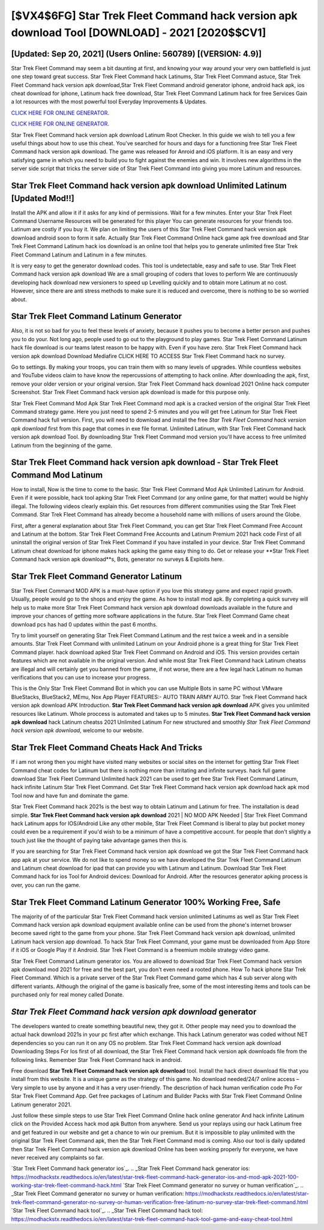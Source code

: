 [$VX4$6FG] Star Trek Fleet Command hack version apk download Tool [DOWNLOAD] - 2021 [2020$$CV1]
=========

[Updated: Sep 20, 2021] (Users Online: 560789) [(VERSION: 4.9)]
---------

Star Trek Fleet Command may seem a bit daunting at first, and knowing your way around your very own battlefield is just one step toward great success. Star Trek Fleet Command hack Latinums, Star Trek Fleet Command astuce, Star Trek Fleet Command hack version apk download,Star Trek Fleet Command android generator iphone, android hack apk, ios cheat download for iphone, Latinum hack free download, Star Trek Fleet Command Latinum hack for free Services Gain a lot resources with the most powerful tool Everyday Improvements & Updates.

`CLICK HERE FOR ONLINE GENERATOR`_.

.. _CLICK HERE FOR ONLINE GENERATOR: http://topdld.xyz/8f0cded

`CLICK HERE FOR ONLINE GENERATOR`_.

.. _CLICK HERE FOR ONLINE GENERATOR: http://topdld.xyz/8f0cded

Star Trek Fleet Command hack version apk download Latinum Root Checker. In this guide we wish to tell you a few useful things about how to use this cheat. You've searched for hours and days for a functioning free Star Trek Fleet Command hack version apk download.  The game was released for Anroid and iOS platform. It is an easy and very satisfying game in which you need to build you to fight against the enemies and win. It involves new algorithms in the server side script that tricks the server side of Star Trek Fleet Command into giving you more Latinum and resources.

Star Trek Fleet Command hack version apk download Unlimited Latinum [Updated Mod!!]
---------

Install the APK and allow it if it asks for any kind of permissions. Wait for a few minutes. Enter your Star Trek Fleet Command Username Resources will be generated for this player You can generate resources for your friends too.  Latinum are costly if you buy it. We plan on limiting the users of this Star Trek Fleet Command hack version apk download android soon to form it safe.  Actually Star Trek Fleet Command Online hack game apk free download and Star Trek Fleet Command Latinum hack ios download is an online tool that helps you to generate unlimited free Star Trek Fleet Command Latinum and Latinum in a few minutes.

It is very easy to get the generator download codes.  This tool is undetectable, easy and safe to use.  Star Trek Fleet Command hack version apk download We are a small grouping of coders that loves to perform We are continuously developing hack download new versioners to speed up Levelling quickly and to obtain more Latinum at no cost.  However, since there are anti stress methods to make sure it is reduced and overcome, there is nothing to be so worried about.


Star Trek Fleet Command Latinum Generator
---------

Also, it is not so bad for you to feel these levels of anxiety, because it pushes you to become a better person and pushes you to do your. Not long ago, people used to go out to the playground to play games.  Star Trek Fleet Command Latinum hack file download is our teams latest reason to be happy with.  Even if you have zero. Star Trek Fleet Command hack version apk download Download Mediafire CLICK HERE TO ACCESS Star Trek Fleet Command hack no survey.

Go to settings.  By making your troops, you can train them with so many levels of upgrades. While countless websites and YouTube videos claim to have know the repercussions of attempting to hack online.  After downloading the apk, first, remove your older version or your original version.  Star Trek Fleet Command hack download 2021 Online hack computer Screenshot.  Star Trek Fleet Command hack version apk download is made for this purpose only.

Star Trek Fleet Command Mod Apk Star Trek Fleet Command mod apk is a cracked version of the original Star Trek Fleet Command strategy game.  Here you just need to spend 2-5 minutes and you will get free Latinum for Star Trek Fleet Command hack full version. First, you will need to download and install the free *Star Trek Fleet Command hack version apk download* first from this page that comes in exe file format. Unlimited Latinum, with Star Trek Fleet Command hack version apk download Tool.  By downloading Star Trek Fleet Command mod version you'll have access to free unlimited Latinum from the beginning of the game.

Star Trek Fleet Command hack version apk download - Star Trek Fleet Command Mod Latinum
---------

How to install, Now is the time to come to the basic.  Star Trek Fleet Command Mod Apk Unlimited Latinum for Android.  Even if it were possible, hack tool apking Star Trek Fleet Command (or any online game, for that matter) would be highly illegal. The following videos clearly explain this. Get resources from different communities using the Star Trek Fleet Command. Star Trek Fleet Command has already become a household name with millions of users around the Globe.

First, after a general explanation about Star Trek Fleet Command, you can get Star Trek Fleet Command Free Account and Latinum at the bottom. Star Trek Fleet Command Free Accounts and Latinum Premium 2021 hack code First of all uninstall the original version of Star Trek Fleet Command if you have installed in your device.  Star Trek Fleet Command Latinum cheat download for iphone makes hack apking the game easy thing to do.  Get or release your **Star Trek Fleet Command hack version apk download**s, Bots, generator no surveys & Exploits here.

Star Trek Fleet Command Generator Latinum
---------

Star Trek Fleet Command MOD APK is a must-have option if you love this strategy game and expect rapid growth.  Usually, people would go to the shops and enjoy the game.  As how to install mod apk. By completing a quick survey will help us to make more Star Trek Fleet Command hack version apk download downloads available in the future and improve your chances of getting more software applications in the future. Star Trek Fleet Command Game cheat download pcs has had 0 updates within the past 6 months.

Try to limit yourself on generating Star Trek Fleet Command Latinum and the rest twice a week and in a sensible amounts.  Star Trek Fleet Command with unlimited Latinum on your Android phone is a great thing for Star Trek Fleet Command player.  hack download apked Star Trek Fleet Command on Android and iOS.  This version provides certain features which are not available in the original version.  And while most Star Trek Fleet Command hack Latinum cheatss are illegal and will certainly get you banned from the game, if not worse, there are a few legal hack Latinum no human verifications that you can use to increase your progress.

This is the Only Star Trek Fleet Command Bot in which you can use Multiple Bots in same PC without VMware BlueStacks, BlueStack2, MEmu, Nox App Player FEATURES:- AUTO TRAIN ARMY AUTO. Star Trek Fleet Command hack version apk download APK Introduction.  **Star Trek Fleet Command hack version apk download** APK gives you unlimited resources like Latinum. Whole proccess is automated and takes up to 5 minutes. **Star Trek Fleet Command hack version apk download** hack Latinum cheatss 2021 Unlimited Latinum For new structured and smoothly *Star Trek Fleet Command hack version apk download*, welcome to our website.

Star Trek Fleet Command Cheats Hack And Tricks
---------

If i am not wrong then you might have visited many websites or social sites on the internet for getting Star Trek Fleet Command cheat codes for Latinum but there is nothing more than irritating and infinite surveys. hack full game download Star Trek Fleet Command Unlimited hack 2021 can be used to get free Star Trek Fleet Command Latinum, hack infinite Latinum Star Trek Fleet Command. Get Star Trek Fleet Command hack version apk download hack apk mod Tool now and have fun and dominate the game.

Star Trek Fleet Command hack 2021s is the best way to obtain Latinum and Latinum for free.  The installation is dead simple.  **Star Trek Fleet Command hack version apk download** 2021 | NO MOD APK Needed | Star Trek Fleet Command hack Latinum apps for IOS/Android Like any other mobile, Star Trek Fleet Command is liberal to play but pocket money could even be a requirement if you'd wish to be a minimum of have a competitive account. for people that don't slightly a touch just like the thought of paying take advantage games then this is.

If you are searching for ‎Star Trek Fleet Command hack version apk download we got the ‎Star Trek Fleet Command hack app apk at your service.  We do not like to spend money so we have developed the Star Trek Fleet Command Latinum and Latinum cheat download for ipad that can provide you with Latinum and Latinum.  Download Star Trek Fleet Command hack for ios Tool for Android devices: Download for Android.  After the resources generator apking process is over, you can run the game.

Star Trek Fleet Command Latinum Generator 100% Working Free, Safe
---------

The majority of of the particular Star Trek Fleet Command hack version unlimited Latinums as well as Star Trek Fleet Command hack version apk download equipment available online can be used from the phone's internet browser become saved right to the game from your phone.  Star Trek Fleet Command hack version apk download, unlimited Latinum hack version app download.  To hack Star Trek Fleet Command, your game must be downloaded from App Store if it iOS or Google Play if it Android.  Star Trek Fleet Command is a freemium mobile strategy video game.

Star Trek Fleet Command Latinum generator ios.  You are allowed to download Star Trek Fleet Command hack version apk download mod 2021 for free and the best part, you don't even need a rooted phone.  How To hack iphone Star Trek Fleet Command.  Which is a private server of the Star Trek Fleet Command game which has 4 sub server along with different variants.  Although the original of the game is basically free, some of the most interesting items and tools can be purchased only for real money called Donate.

*Star Trek Fleet Command hack version apk download* generator
---------

The developers wanted to create something beautiful new, they got it.  Other people may need you to download the actual hack download 2021s in your pc first after which exchange.  This hack Latinum generator was coded without NET dependencies so you can run it on any OS no problem. Star Trek Fleet Command hack version apk download Downloading Steps For Ios first of all download, the Star Trek Fleet Command hack version apk downloads file from the following links.  Remember Star Trek Fleet Command hack in android.

Free download **Star Trek Fleet Command hack version apk download** tool.  Install the hack direct download file that you install from this website.  It is a unique game as the strategy of this game.  No download needed/24/7 online access – Very simple to use by anyone and it has a very user-friendly. The description of hack human verification code Pro For Star Trek Fleet Command App.  Get free packages of Latinum and Builder Packs with Star Trek Fleet Command Online Latinum generator 2021.

Just follow these simple steps to use Star Trek Fleet Command Online hack online generator And hack infinite Latinum click on the Provided Access hack mod apk Button from anywhere.  Send us your replays using our hack Latinum free and get featured in our website and get a chance to win our premium. But it is impossible to play unlimited with the original Star Trek Fleet Command apk, then the Star Trek Fleet Command mod is coming.  Also our tool is daily updated then Star Trek Fleet Command hack version apk download Online has been working properly for everyone, we have never received any complaints so far.

`Star Trek Fleet Command hack generator ios`_.
.. _Star Trek Fleet Command hack generator ios: https://modhackstx.readthedocs.io/en/latest/star-trek-fleet-command-hack-generator-ios-and-mod-apk-2021-100-working-star-trek-fleet-command-hack.html
`Star Trek Fleet Command generator no survey or human verification`_.
.. _Star Trek Fleet Command generator no survey or human verification: https://modhackstx.readthedocs.io/en/latest/star-trek-fleet-command-generator-no-survey-or-human-verification-free-latinum-no-survey-star-trek-fleet-command.html
`Star Trek Fleet Command hack tool`_.
.. _Star Trek Fleet Command hack tool: https://modhackstx.readthedocs.io/en/latest/star-trek-fleet-command-hack-tool-game-and-easy-cheat-tool.html